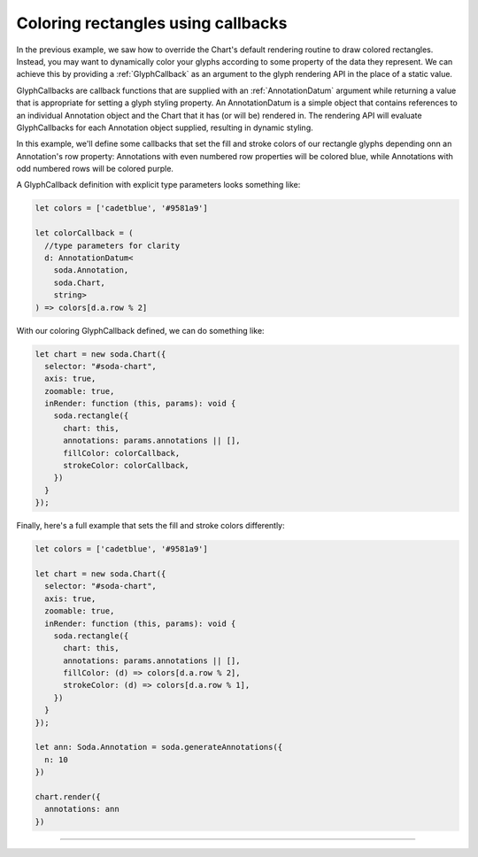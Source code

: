 .. _tutorial-different-colored-rectangles:

Coloring rectangles using callbacks
===================================

In the previous example, we saw how to override the Chart's default rendering routine to draw colored rectangles.
Instead, you may want to dynamically color your glyphs according to some property of the data they represent.
We can achieve this by providing a :ref:`GlyphCallback` as an argument to the glyph rendering API in the place of a static value.

GlyphCallbacks are callback functions that are supplied with an :ref:`AnnotationDatum` argument while returning a value that is appropriate for setting a glyph styling property. An AnnotationDatum is a simple object that contains references to an individual Annotation object and the Chart that it has (or will be) rendered in. The rendering API will evaluate GlyphCallbacks for each Annotation object supplied, resulting in dynamic styling.

In this example, we'll define some callbacks that set the fill and stroke colors of our rectangle glyphs depending onn an Annotation's row property: Annotations with even numbered row properties will be colored blue, while Annotations with odd numbered rows will be colored purple.

A GlyphCallback definition with explicit type parameters looks something like:

.. code-block:: typescript

    let colors = ['cadetblue', '#9581a9']

    let colorCallback = (
      //type parameters for clarity
      d: AnnotationDatum<
        soda.Annotation,
        soda.Chart,
        string>
    ) => colors[d.a.row % 2]

With our coloring GlyphCallback defined, we can do something like:

.. code-block:: typescript

    let chart = new soda.Chart({
      selector: "#soda-chart",
      axis: true,
      zoomable: true,
      inRender: function (this, params): void {
        soda.rectangle({
          chart: this,
          annotations: params.annotations || [],
          fillColor: colorCallback,
          strokeColor: colorCallback,
        })
      }
    });

Finally, here's a full example that sets the fill and stroke colors differently:

.. code-block:: typescript

    let colors = ['cadetblue', '#9581a9']

    let chart = new soda.Chart({
      selector: "#soda-chart",
      axis: true,
      zoomable: true,
      inRender: function (this, params): void {
        soda.rectangle({
          chart: this,
          annotations: params.annotations || [],
          fillColor: (d) => colors[d.a.row % 2],
          strokeColor: (d) => colors[d.a.row % 1],
        })
      }
    });

    let ann: Soda.Annotation = soda.generateAnnotations({
      n: 10
    })

    chart.render({
      annotations: ann
    })

----

.. raw:: html

    <p class="codepen" data-height="300" data-slug-hash="JjywQGo" data-editable="true" data-user="jackroddy" style="height: 300px; box-sizing: border-box; display: flex; align-items: center; justify-content: center; border: 2px solid; margin: 1em 0; padding: 1em;">
    <span>See the Pen <a href="https://codepen.io/jackroddy/pen/JjywQGo">
    Different colored rectangles - glyph property callbacks</a> by Jack Roddy (<a href="https://codepen.io/jackroddy">@jackroddy</a>)
    on <a href="https://codepen.io">CodePen</a>.</span>
    </p>
    <script async src="https://cpwebassets.codepen.io/assets/embed/ei.js"></script>

